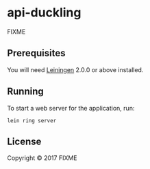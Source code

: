 * api-duckling
  :PROPERTIES:
  :CUSTOM_ID: api-duckling
  :END:

FIXME

** Prerequisites
   :PROPERTIES:
   :CUSTOM_ID: prerequisites
   :END:

You will need [[https://github.com/technomancy/leiningen][Leiningen]]
2.0.0 or above installed.

** Running
   :PROPERTIES:
   :CUSTOM_ID: running
   :END:

To start a web server for the application, run:

#+BEGIN_EXAMPLE
    lein ring server
#+END_EXAMPLE

** License
   :PROPERTIES:
   :CUSTOM_ID: license
   :END:

Copyright © 2017 FIXME
